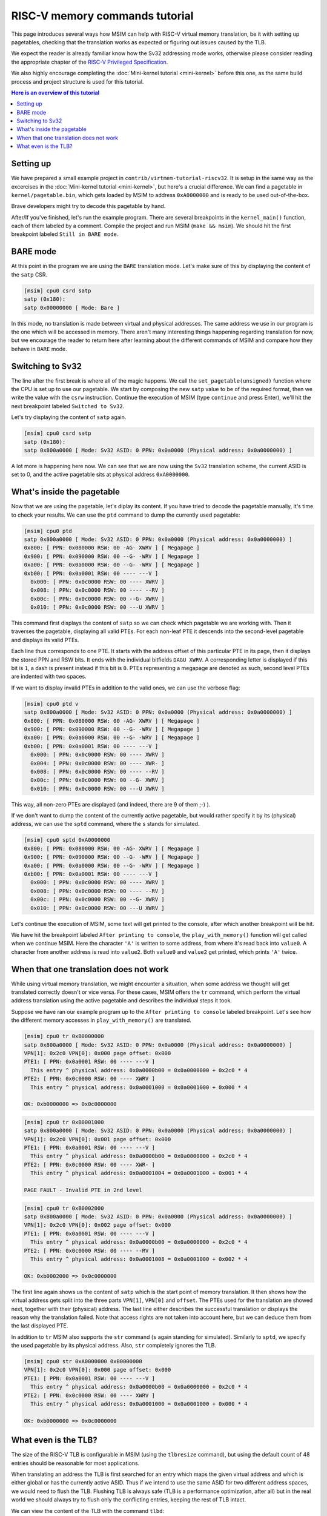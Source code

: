 RISC-V memory commands tutorial
===============================

This page introduces several ways how MSIM can help
with RISC-V virtual memory translation, be it with setting up pagetables,
checking that the translation works as expected
or figuring out issues caused by the TLB.

We expect the reader is already familiar know how the Sv32
addressing mode works, otherwise please consider reading the
appropriate chapter of the
`RISC-V Privileged Specification <https://github.com/riscv/riscv-isa-manual/releases/download/20240411/priv-isa-asciidoc.pdf>`__.

We also highly encourage completing the :doc:`Mini-kernel tutorial <mini-kernel>`
before this one, as the same build process and project structure is used
for this tutorial.

.. contents:: Here is an overview of this tutorial
    :local:

Setting up
----------

We have prepared a small example project in ``contrib/virtmem-tutorial-riscv32``.
It is setup in the same way as the excercises in the :doc:`Mini-kernel tutorial <mini-kernel>`,
but here's a crucial difference. We can find a pagetable in ``kernel/pagetable.bin``,
which gets loaded by MSIM to address ``0xA0000000`` and is ready to be used out-of-the-box.

.. quiz::

    How many non-zero **P**\ age **T**\ able **E**\ ntries can be found in this pagetable?

    .. collapse:: Hint

        Use ``hexdump`` to display the contents.
        (Note that ``hexdump`` omits long zero-only segments of the file)

    .. collapse:: Solution

        There are 9 in total. One for each 4 B non-zero word in the file.

Brave developers might try to decode this pagetable by hand.

After/If you've finished, let's run the example program.
There are several breakpoints in the ``kernel_main()`` function,
each of them labeled by a comment.
Compile the project and run MSIM (``make && msim``).
We should hit the first breakpoint labeled ``Still in BARE mode``.

BARE mode
---------

At this point in the program we are using the ``BARE`` translation mode.
Let's make sure of this by displaying the content of the ``satp`` CSR.

.. code:: msim

    [msim] cpu0 csrd satp
    satp (0x180):
    satp 0x00000000 [ Mode: Bare ]

In this mode, no translation is made between virtual and physical addresses.
The same address we use in our program is the one which will be accessed in memory.
There aren't many interesting things happening regarding translation for now,
but we encourage the reader to return here after learning about
the different commands of MSIM and compare how they behave in ``BARE`` mode.

Switching to Sv32
-----------------

The line after the first break is where all of the magic happens.
We call the ``set_pagetable(unsigned)`` function where
the CPU is set up to use our pagetable.
We start by composing the new ``satp`` value to be of the required format,
then we write the value with the ``csrw`` instruction.
Continue the execution of MSIM (type ``continue`` and press Enter),
we'll hit the next breakpoint labeled ``Switched to Sv32``.

Let's try displaying the content of ``satp`` again.

.. code:: msim

    [msim] cpu0 csrd satp
    satp (0x180):
    satp 0x800a0000 [ Mode: Sv32 ASID: 0 PPN: 0x0a0000 (Physical address: 0x0a0000000) ]

A lot more is happening here now.
We can see that we are now using the ``Sv32`` translation scheme,
the current ASID is set to 0,
and the active pagetable sits at physical address ``0xA0000000``.

.. quiz::

    Why is there an extra ``0`` in front of the PPN and physical address?

    .. collapse:: Solution

        The ``Sv32`` translation scheme actually allows for 34-bit physical addresses.
        This means we need 9 hex digits to display the address and 6 digits for the PPN,
        instead of the 8/5 for 32-bit virtual addresses.
        Note that since only 2 bits are used in this added digit, it can at most be equal to ``3``.

What's inside the pagetable
---------------------------

Now that we are using the pagetable, let's diplay its content.
If you have tried to decode the pagetable manually, it's time to check your results.
We can use the ``ptd`` command to dump the currently used pagetable:

.. code:: msim

    [msim] cpu0 ptd
    satp 0x800a0000 [ Mode: Sv32 ASID: 0 PPN: 0x0a0000 (Physical address: 0x0a0000000) ]
    0x800: [ PPN: 0x080000 RSW: 00 -AG- XWRV ] [ Megapage ]
    0x900: [ PPN: 0x090000 RSW: 00 --G- -WRV ] [ Megapage ]
    0xa00: [ PPN: 0x0a0000 RSW: 00 --G- -WRV ] [ Megapage ]
    0xb00: [ PPN: 0x0a0001 RSW: 00 ---- ---V ]
      0x000: [ PPN: 0x0c0000 RSW: 00 ---- XWRV ]
      0x008: [ PPN: 0x0c0000 RSW: 00 ---- --RV ]
      0x00c: [ PPN: 0x0c0000 RSW: 00 --G- XWRV ]
      0x010: [ PPN: 0x0c0000 RSW: 00 ---U XWRV ]

This command first displays the content of ``satp``
so we can check which pagetable we are working with.
Then it traverses the pagetable, displaying all valid PTEs.
For each non-leaf PTE it descends into the second-level pagetable
and displays its valid PTEs.

Each line thus corresponds to one PTE.
It starts with the address offset of this particular PTE in its page,
then it displays the stored PPN and RSW bits.
It ends with the individual bitfields ``DAGU XWRV``.
A corresponding letter is displayed if this bit is ``1``,
a dash is present instead if this bit is ``0``.
PTEs representing a megapage are denoted as such,
second level PTEs are indented with two spaces.

.. quiz::

    What do the individual letters in ``DAGU XWRV`` stand for?

    .. collapse:: Hint

        Look at the `RISC-V Privileged Specification <https://github.com/riscv/riscv-isa-manual/releases/download/20240411/priv-isa-asciidoc.pdf>`__
        Chaper 10.3. Sv32: Page-Based 32-bit Virtual-Memory Systems.

    .. collapse:: Solution

        - **D**\ irty
        - **A**\ ccessed
        - **G**\ lobal
        - **U**\ ser
        - e\ **X**\ ecute
        - **W**\ rite
        - **R**\ ead
        - **V**\ alid

If we want to display invalid PTEs in addition to the valid ones,
we can use the verbose flag:

.. code:: msim

    [msim] cpu0 ptd v
    satp 0x800a0000 [ Mode: Sv32 ASID: 0 PPN: 0x0a0000 (Physical address: 0x0a0000000) ]
    0x800: [ PPN: 0x080000 RSW: 00 -AG- XWRV ] [ Megapage ]
    0x900: [ PPN: 0x090000 RSW: 00 --G- -WRV ] [ Megapage ]
    0xa00: [ PPN: 0x0a0000 RSW: 00 --G- -WRV ] [ Megapage ]
    0xb00: [ PPN: 0x0a0001 RSW: 00 ---- ---V ]
      0x000: [ PPN: 0x0c0000 RSW: 00 ---- XWRV ]
      0x004: [ PPN: 0x0c0000 RSW: 00 ---- XWR- ]
      0x008: [ PPN: 0x0c0000 RSW: 00 ---- --RV ]
      0x00c: [ PPN: 0x0c0000 RSW: 00 --G- XWRV ]
      0x010: [ PPN: 0x0c0000 RSW: 00 ---U XWRV ]

This way, all non-zero PTEs are displayed (and indeed, there are 9 of them ;-) ).

If we don't want to dump the content of the currently active pagetable,
but would rather specify it by its (physical) address,
we can use the ``sptd`` command, where the ``s`` stands for simulated.

.. code:: msim

    [msim] cpu0 sptd 0xA0000000
    0x800: [ PPN: 0x080000 RSW: 00 -AG- XWRV ] [ Megapage ]
    0x900: [ PPN: 0x090000 RSW: 00 --G- -WRV ] [ Megapage ]
    0xa00: [ PPN: 0x0a0000 RSW: 00 --G- -WRV ] [ Megapage ]
    0xb00: [ PPN: 0x0a0001 RSW: 00 ---- ---V ]
      0x000: [ PPN: 0x0c0000 RSW: 00 ---- XWRV ]
      0x008: [ PPN: 0x0c0000 RSW: 00 ---- --RV ]
      0x00c: [ PPN: 0x0c0000 RSW: 00 --G- XWRV ]
      0x010: [ PPN: 0x0c0000 RSW: 00 ---U XWRV ]

Let's continue the execution of MSIM, some text will get printed to the console,
after which another breakpoint will be hit.

.. quiz::

    Dump the pagetable again, how has it changed?

    .. collapse:: Solution

        The PTE corresponding to the printer device has the ``DA`` bits set now.
        The ``A`` bits shows us that the page as been accessed (either read or written),
        while the ``D`` bit specifies more closely that is has been written to.

We have hit the breakpoint labeled ``After printing to console``,
the ``play_with_memory()`` function will get called when we continue MSIM.
Here the character ``'A'`` is written to some address,
from where it's read back into ``value0``.
A character from another address is read into ``value2``.
Both ``value0`` and ``value2`` get printed, which prints ``'A'`` twice.

.. quiz::

    Where did the ``'A'`` loaded into ``value2`` come from?

    .. collapse:: Hint

        Inspect the second level pagetable.

    .. collapse:: Solution

        The virtual pages staring at ``0xB0000000`` and ``0xB0002000``
        are both mapped to the same physical page starting at ``0xC0000000``.

.. quiz::

    Some code is commented out in this function, try to uncomment it and see what happens.

    Experiment with writing and reading from different addresses in this function.
    You can use the ``char read_from_address(unsigned)``
    and ``void write_to_address(unsigned, char)`` functions.
    How do the ``XWRV`` bits change the behavior?

    Observe how do the ``DA`` bits change, do you notice anything interesting?

    .. collapse:: Solution

        As is required by the specification,
        accessing a page with the ``V`` bit equal to ``0`` will raise a pagefault.
        So will reading a page without the ``R`` permission
        and writing to a page without the ``W`` permission.

        When you read from a page the ``A`` bit gets set
        for the PTE through which this memory has been accessed only.
        This works the same for the ``D`` bit and writing.
        These bits do not change for the other pages which map to the same physical memory.

When that one translation does not work
---------------------------------------

While using virtual memory translation, we might encounter a situation,
when some address we thought will get translated correctly doesn't
or vice versa. For these cases, MSIM offers the ``tr`` command,
which perform the virtual address translation using the active pagetable
and describes the individual steps it took.

Suppose we have ran our example program up to the
``After printing to console`` labeled breakpoint.
Let's see how the different memory accesses in
``play_with_memory()`` are translated.

.. code:: msim

    [msim] cpu0 tr 0xB0000000
    satp 0x800a0000 [ Mode: Sv32 ASID: 0 PPN: 0x0a0000 (Physical address: 0x0a0000000) ]
    VPN[1]: 0x2c0 VPN[0]: 0x000 page offset: 0x000
    PTE1: [ PPN: 0x0a0001 RSW: 00 ---- ---V ]
      This entry ^ physical address: 0x0a0000b00 = 0x0a0000000 + 0x2c0 * 4
    PTE2: [ PPN: 0x0c0000 RSW: 00 ---- XWRV ]
      This entry ^ physical address: 0x0a0001000 = 0x0a0001000 + 0x000 * 4

    OK: 0xb0000000 => 0x0c0000000

.. code:: msim

    [msim] cpu0 tr 0xB0001000
    satp 0x800a0000 [ Mode: Sv32 ASID: 0 PPN: 0x0a0000 (Physical address: 0x0a0000000) ]
    VPN[1]: 0x2c0 VPN[0]: 0x001 page offset: 0x000
    PTE1: [ PPN: 0x0a0001 RSW: 00 ---- ---V ]
      This entry ^ physical address: 0x0a0000b00 = 0x0a0000000 + 0x2c0 * 4
    PTE2: [ PPN: 0x0c0000 RSW: 00 ---- XWR- ]
      This entry ^ physical address: 0x0a0001004 = 0x0a0001000 + 0x001 * 4

    PAGE FAULT - Invalid PTE in 2nd level

.. code:: msim

    [msim] cpu0 tr 0xB0002000
    satp 0x800a0000 [ Mode: Sv32 ASID: 0 PPN: 0x0a0000 (Physical address: 0x0a0000000) ]
    VPN[1]: 0x2c0 VPN[0]: 0x002 page offset: 0x000
    PTE1: [ PPN: 0x0a0001 RSW: 00 ---- ---V ]
      This entry ^ physical address: 0x0a0000b00 = 0x0a0000000 + 0x2c0 * 4
    PTE2: [ PPN: 0x0c0000 RSW: 00 ---- --RV ]
      This entry ^ physical address: 0x0a0001008 = 0x0a0001000 + 0x002 * 4

    OK: 0xb0002000 => 0x0c0000000

The first line again shows us the content of ``satp``
which is the start point of memory translation.
It then shows how the virtual address gets split into the three parts
``VPN[1]``, ``VPN[0]`` and ``offset``.
The PTEs used for the translation are showed next,
together with their (physical) address.
The last line either describes the successful translation
or displays the reason why the translation failed.
Note that access rights are not taken into account here,
but we can deduce them from the last displayed PTE.

.. quiz::

    Try to dump how an address of some instruction would get translated.
    How does this translation differ from the previous ones?

    .. collapse:: Hint

        Look into ``kernel/kernel.disasm`` and pick an address of any instruction you see.

    .. collapse:: Solution

        The translation is found in the TLB.
        Clear the TLB by executing ``cpu0 tlbflush`` (more on this later) and try again.

        How does the translation differ now?

        .. collapse:: Solution 2

            Only one level of the pagetable is used.
            This is because the code is mapped using a megapage.

In addition to ``tr`` MSIM also supports the ``str`` command
(``s`` again standing for simulated).
Similarly to ``sptd``, we specify the used pagetable by its physical address.
Also, ``str`` completely ignores the TLB.

.. code:: msim

    [msim] cpu0 str 0xA0000000 0xB0000000
    VPN[1]: 0x2c0 VPN[0]: 0x000 page offset: 0x000
    PTE1: [ PPN: 0x0a0001 RSW: 00 ---- ---V ]
      This entry ^ physical address: 0x0a0000b00 = 0x0a0000000 + 0x2c0 * 4
    PTE2: [ PPN: 0x0c0000 RSW: 00 ---- XWRV ]
      This entry ^ physical address: 0x0a0001000 = 0x0a0001000 + 0x000 * 4

    OK: 0xb0000000 => 0x0c0000000

What even is the TLB?
---------------------

.. quiz::

    You know, that is a good question. What even is the TLB?

    .. collapse:: Hint

        TLB stands for **T**\ ranslation **L**\ ookaside **B**\ uffer.

    .. collapse:: Solution

        TLB is a cache used to store virtual translation results.
        It works on the level of pages (either 4 KiB or 4 MiB megapages).

        If we were to translate ``0x12345000 => 0x6789A000`` using a pagetable
        (and thus reading twice from memory), we cache that the ``0x12345`` VPN is mapped
        to the ``0x6789A`` PPN. Let's say we want to translate the address ``0x123450F0`` next.
        We start by looking into the TLB and notice, that we have an entry for its VPN.
        We can translate this address without looking inside of the pagetable.
        We do so and translate it to ``0x6789A0F0``.

        The TLB entries are added automatically to a finite TLB, if there is not a free space for the new
        entry, the **L**\ east **R**\ ecently **U**\ sed entry is evicted.
        The ``sfence.vma`` instruction serves for manual eviction.
        It can either clear the whole TLB or you can use it to evict based on the ASID, virtual address or both.

The size of the RISC-V TLB is configurable in MSIM (using the ``tlbresize`` command),
but using the default count of 48 entries should be reasonable for most applications.

When translating an address the TLB is first searched for an entry
which maps the given virtual address and which is either global
or has the currently active ASID.
Thus if we intend to use the same ASID for two different address spaces,
we would need to flush the TLB.
Flushing TLB is always safe (TLB is a performance optimization, after all)
but in the real world we should always try
to flush only the conflicting entries, keeping the rest of TLB intact.

We can view the content of the TLB with the command ``tlbd``:

.. code:: msim

    [msim] cpu0 tlbd
    TLB    size: 48 entries
       index:       virt => phys        [ info ]
           0: 0x90000000 => 0x090000000 [ ASID: 0, GLOBAL: T, MEGAPAGE: T ]
           1: 0x80000000 => 0x080000000 [ ASID: 0, GLOBAL: T, MEGAPAGE: T ]
           2: 0xb0002000 => 0x0c0000000 [ ASID: 0, GLOBAL: F, MEGAPAGE: F ]
           3: 0xb0000000 => 0x0c0000000 [ ASID: 0, GLOBAL: F, MEGAPAGE: F ]

The entries are dumped in the order of the time they were last used,
the more recent ones being higher up - index ``0`` being the most
and ``47`` the least recently used ones.
The mapping from virtual to physical address is shown
as well as additional information containing the ASID,
whether this entry is global and if it maps a page or megapage.

The TLB can be flushed manually using the ``tlbflush`` command.
This removes all of the entries, behaving the same as the ``sfence.vma``
instruction without any parameters.

If we want to inspect how an address already present in the TLB has been translated
(as we did in one of the excercises), we can first flush the TLB by executing
``tlbflush`` and then dump the translation with ``tr``.

